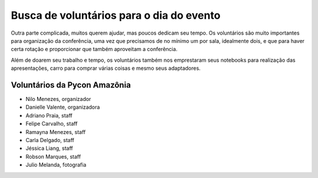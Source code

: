 Busca de voluntários para o dia do evento
================================================

Outra parte complicada, muitos querem ajudar, mas poucos dedicam seu tempo. Os
voluntários são muito importantes para organização da conferência, uma vez que
precisamos de no mínimo um por sala, idealmente dois, e que para haver certa rotação e
proporcionar que também aproveitam a conferência.

Além de doarem seu trabalho e tempo, os voluntários também nos emprestaram
seus notebooks para realização das apresentações, carro para comprar várias coisas e
mesmo seus adaptadores.

Voluntários da Pycon Amazônia
----------------------------------------------

- Nilo Menezes, organizador
- Danielle Valente, organizadora
- Adriano Praia, staff
- Felipe Carvalho, staff
- Ramayna Menezes, staff
- Carla Delgado, staff
- Jéssica Liang, staff
- Robson Marques, staff
- Julio Melanda, fotografia
